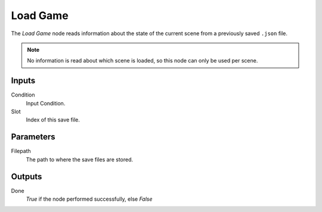 

+++++++++++++++
Load Game
+++++++++++++++

.. figure:: /images/Logic_Nodes/load_game_node.png
   :align: right
   :width: 215
   :alt: Load Game Node.

The *Load Game* node reads information about the state of the current scene
from a previously saved ``.json`` file.

.. note::
    No information is read about which scene is loaded, so this node can only be used per scene.

Inputs
=======

Condition
   Input Condition.

Slot
   Index of this save file.

Parameters
==========

Filepath
   The path to where the save files are stored.

Outputs
=======

Done
   *True* if the node performed successfully, else *False*
